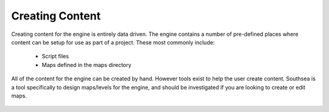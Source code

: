 Creating Content
================

Creating content for the engine is entirely data driven.
The engine contains a number of pre-defined places where content can be setup for use as part of a project.
These most commonly include:

 - Script files
 - Maps defined in the maps directory

All of the content for the engine can be created by hand.
However tools exist to help the user create content.
Southsea is a tool specifically to design maps/levels for the engine, and should be investigated if you are looking to create or edit maps.

 .. toctree::
     :maxdepth: 1
     :name: toc-architecture

     Maps/Maps.rst
     Southsea.rst
     GeneratingMeshes.rst
     assetPipeline.rst
     UserEntityComponents.rst
